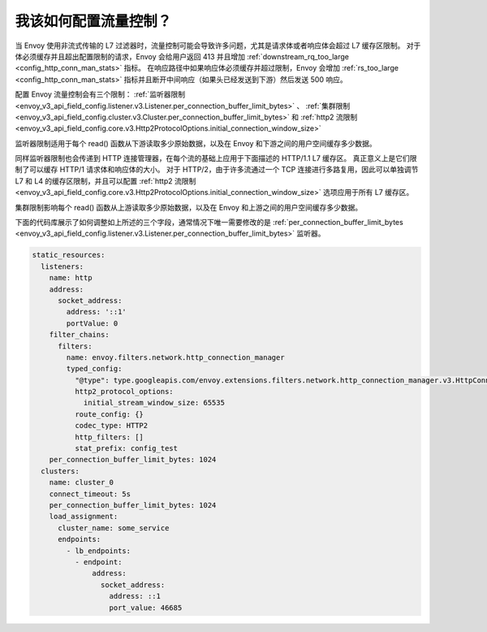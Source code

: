 .. _faq_flow_control:

我该如何配置流量控制？
================================

当 Envoy 使用非流式传输的 L7 过滤器时，流量控制可能会导致许多问题，尤其是请求体或者响应体会超过 L7 缓存区限制。
对于体必须缓存并且超出配置限制的请求，Envoy 会给用户返回 413 并且增加 :ref:`downstream_rq_too_large <config_http_conn_man_stats>` 指标。
在响应路径中如果响应体必须缓存并超过限制，Envoy 会增加 :ref:`rs_too_large <config_http_conn_man_stats>` 指标并且断开中间响应（如果头已经发送到下游）然后发送 500 响应。

配置 Envoy 流量控制会有三个限制：
:ref:`监听器限制 <envoy_v3_api_field_config.listener.v3.Listener.per_connection_buffer_limit_bytes>` 、
:ref:`集群限制 <envoy_v3_api_field_config.cluster.v3.Cluster.per_connection_buffer_limit_bytes>` 和
:ref:`http2 流限制 <envoy_v3_api_field_config.core.v3.Http2ProtocolOptions.initial_connection_window_size>`

监听器限制适用于每个 read() 函数从下游读取多少原始数据，以及在 Envoy 和下游之间的用户空间缓存多少数据。

同样监听器限制也会传递到 HTTP 连接管理器，在每个流的基础上应用于下面描述的 HTTP/1.1 L7 缓存区。
真正意义上是它们限制了可以缓存 HTTP/1 请求体和响应体的大小。
对于 HTTP/2，由于许多流通过一个 TCP 连接进行多路复用，因此可以单独调节 L7 和 L4 的缓存区限制，并且可以配置 :ref:`http2 流限制 <envoy_v3_api_field_config.core.v3.Http2ProtocolOptions.initial_connection_window_size>` 选项应用于所有 L7 缓存区。

集群限制影响每个 read() 函数从上游读取多少原始数据，以及在 Envoy 和上游之间的用户空间缓存多少数据。

下面的代码库展示了如何调整如上所述的三个字段，通常情况下唯一需要修改的是 :ref:`per_connection_buffer_limit_bytes <envoy_v3_api_field_config.listener.v3.Listener.per_connection_buffer_limit_bytes>` 监听器。 

.. code-block:: yaml

  static_resources:
    listeners:
      name: http
      address:
        socket_address:
          address: '::1'
          portValue: 0
      filter_chains:
        filters:
          name: envoy.filters.network.http_connection_manager
          typed_config:
            "@type": type.googleapis.com/envoy.extensions.filters.network.http_connection_manager.v3.HttpConnectionManager
            http2_protocol_options:
              initial_stream_window_size: 65535
            route_config: {}
            codec_type: HTTP2
            http_filters: []
            stat_prefix: config_test
      per_connection_buffer_limit_bytes: 1024
    clusters:
      name: cluster_0
      connect_timeout: 5s
      per_connection_buffer_limit_bytes: 1024
      load_assignment:
        cluster_name: some_service
        endpoints:
          - lb_endpoints:
            - endpoint:
                address:
                  socket_address:
                    address: ::1
                    port_value: 46685
